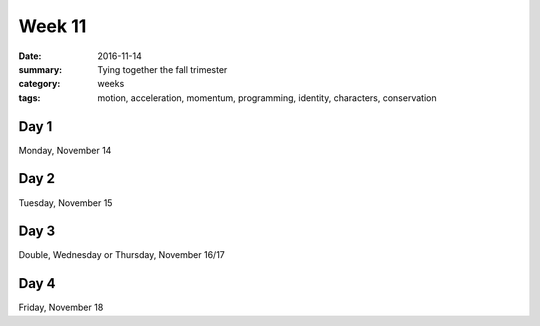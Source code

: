 Week 11  
#######

:date: 2016-11-14
:summary: Tying together the fall trimester
:category: weeks
:tags: motion, acceleration, momentum, programming, identity, characters, conservation




=====
Day 1
=====

Monday, November 14


=====
Day 2
=====

Tuesday, November 15


=====
Day 3
=====

Double, Wednesday or Thursday, November 16/17


=====
Day 4
=====

Friday, November 18




   
